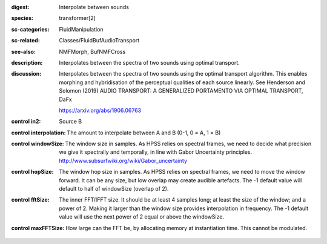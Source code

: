 :digest: Interpolate between sounds
:species: transformer[2]
:sc-categories: FluidManipulation
:sc-related: Classes/FluidBufAudioTransport
:see-also: NMFMorph, BufNMFCross
:description: 
   Interpolates between the spectra of two sounds using optimal transport.

:discussion:
   Interpolates between the spectra of two sounds using the optimal transport algorithm. This enables morphing and hybridisation of the perceptual qualities of each source linearly.
   See Henderson and Solomon (2019) AUDIO TRANSPORT: A GENERALIZED PORTAMENTO VIA OPTIMAL TRANSPORT, DaFx

   https://arxiv.org/abs/1906.06763

:control in2:

   Source B

:control interpolation:

   The amount to interpolate between A and B (0-1, 0 = A, 1 = B)

:control windowSize:

   The window size in samples. As HPSS relies on spectral frames, we need to decide what precision we give it spectrally and temporally, in line with Gabor Uncertainty principles. http://www.subsurfwiki.org/wiki/Gabor_uncertainty

:control hopSize:

   The window hop size in samples. As HPSS relies on spectral frames, we need to move the window forward. It can be any size, but low overlap may create audible artefacts. The -1 default value will default to half of windowSize (overlap of 2).

:control fftSize:

   The inner FFT/IFFT size. It should be at least 4 samples long; at least the size of the window; and a power of 2. Making it larger than the window size provides interpolation in frequency. The -1 default value will use the next power of 2 equal or above the windowSize.

:control maxFFTSize:

   How large can the FFT be, by allocating memory at instantiation time. This cannot be modulated.

